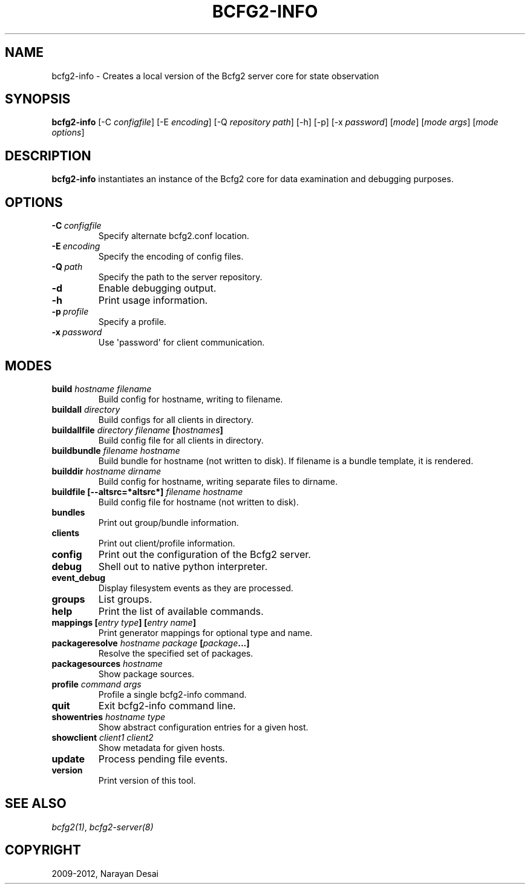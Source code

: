 .TH "BCFG2-INFO" "8" "November 07, 2012" "1.3" "Bcfg2"
.SH NAME
bcfg2-info \- Creates a local version of the Bcfg2 server core for state observation
.
.nr rst2man-indent-level 0
.
.de1 rstReportMargin
\\$1 \\n[an-margin]
level \\n[rst2man-indent-level]
level margin: \\n[rst2man-indent\\n[rst2man-indent-level]]
-
\\n[rst2man-indent0]
\\n[rst2man-indent1]
\\n[rst2man-indent2]
..
.de1 INDENT
.\" .rstReportMargin pre:
. RS \\$1
. nr rst2man-indent\\n[rst2man-indent-level] \\n[an-margin]
. nr rst2man-indent-level +1
.\" .rstReportMargin post:
..
.de UNINDENT
. RE
.\" indent \\n[an-margin]
.\" old: \\n[rst2man-indent\\n[rst2man-indent-level]]
.nr rst2man-indent-level -1
.\" new: \\n[rst2man-indent\\n[rst2man-indent-level]]
.in \\n[rst2man-indent\\n[rst2man-indent-level]]u
..
.\" Man page generated from reStructeredText.
.
.SH SYNOPSIS
.sp
\fBbcfg2\-info\fP [\-C \fIconfigfile\fP] [\-E \fIencoding\fP] [\-Q \fIrepository path\fP]
[\-h] [\-p] [\-x \fIpassword\fP] [\fImode\fP] [\fImode args\fP] [\fImode options\fP]
.SH DESCRIPTION
.sp
\fBbcfg2\-info\fP instantiates an instance of the Bcfg2 core for
data examination and debugging purposes.
.SH OPTIONS
.INDENT 0.0
.TP
.BI \-C \ configfile
Specify alternate bcfg2.conf location.
.TP
.BI \-E \ encoding
Specify the encoding of config files.
.TP
.BI \-Q \ path
Specify the path to the server repository.
.TP
.B \-d
Enable debugging output.
.TP
.B \-h
Print usage information.
.TP
.BI \-p \ profile
Specify a profile.
.TP
.BI \-x \ password
Use \(aqpassword\(aq for client communication.
.UNINDENT
.SH MODES
.INDENT 0.0
.TP
.B build \fIhostname\fP \fIfilename\fP
Build config for hostname, writing to filename.
.TP
.B buildall \fIdirectory\fP
Build configs for all clients in directory.
.TP
.B buildallfile \fIdirectory\fP \fIfilename\fP [\fIhostnames\fP]
Build config file for all clients in directory.
.TP
.B buildbundle \fIfilename\fP \fIhostname\fP
Build bundle for hostname (not written to disk). If filename is a
bundle template, it is rendered.
.TP
.B builddir \fIhostname\fP \fIdirname\fP
Build config for hostname, writing separate files to dirname.
.TP
.B buildfile [\-\-altsrc=*altsrc*] \fIfilename\fP \fIhostname\fP
Build config file for hostname (not written to disk).
.TP
.B bundles
Print out group/bundle information.
.TP
.B clients
Print out client/profile information.
.TP
.B config
Print out the configuration of the Bcfg2 server.
.TP
.B debug
Shell out to native python interpreter.
.TP
.B event_debug
Display filesystem events as they are processed.
.TP
.B groups
List groups.
.TP
.B help
Print the list of available commands.
.TP
.B mappings [\fIentry type\fP] [\fIentry name\fP]
Print generator mappings for optional type and name.
.TP
.B packageresolve \fIhostname\fP \fIpackage\fP [\fIpackage\fP...]
Resolve the specified set of packages.
.TP
.B packagesources \fIhostname\fP
Show package sources.
.TP
.B profile \fIcommand\fP \fIargs\fP
Profile a single bcfg2\-info command.
.TP
.B quit
Exit bcfg2\-info command line.
.TP
.B showentries \fIhostname\fP \fItype\fP
Show abstract configuration entries for a given host.
.TP
.B showclient \fIclient1\fP \fIclient2\fP
Show metadata for given hosts.
.TP
.B update
Process pending file events.
.TP
.B version
Print version of this tool.
.UNINDENT
.SH SEE ALSO
.sp
\fIbcfg2(1)\fP, \fIbcfg2\-server(8)\fP
.SH COPYRIGHT
2009-2012, Narayan Desai
.\" Generated by docutils manpage writer.
.\" 
.
